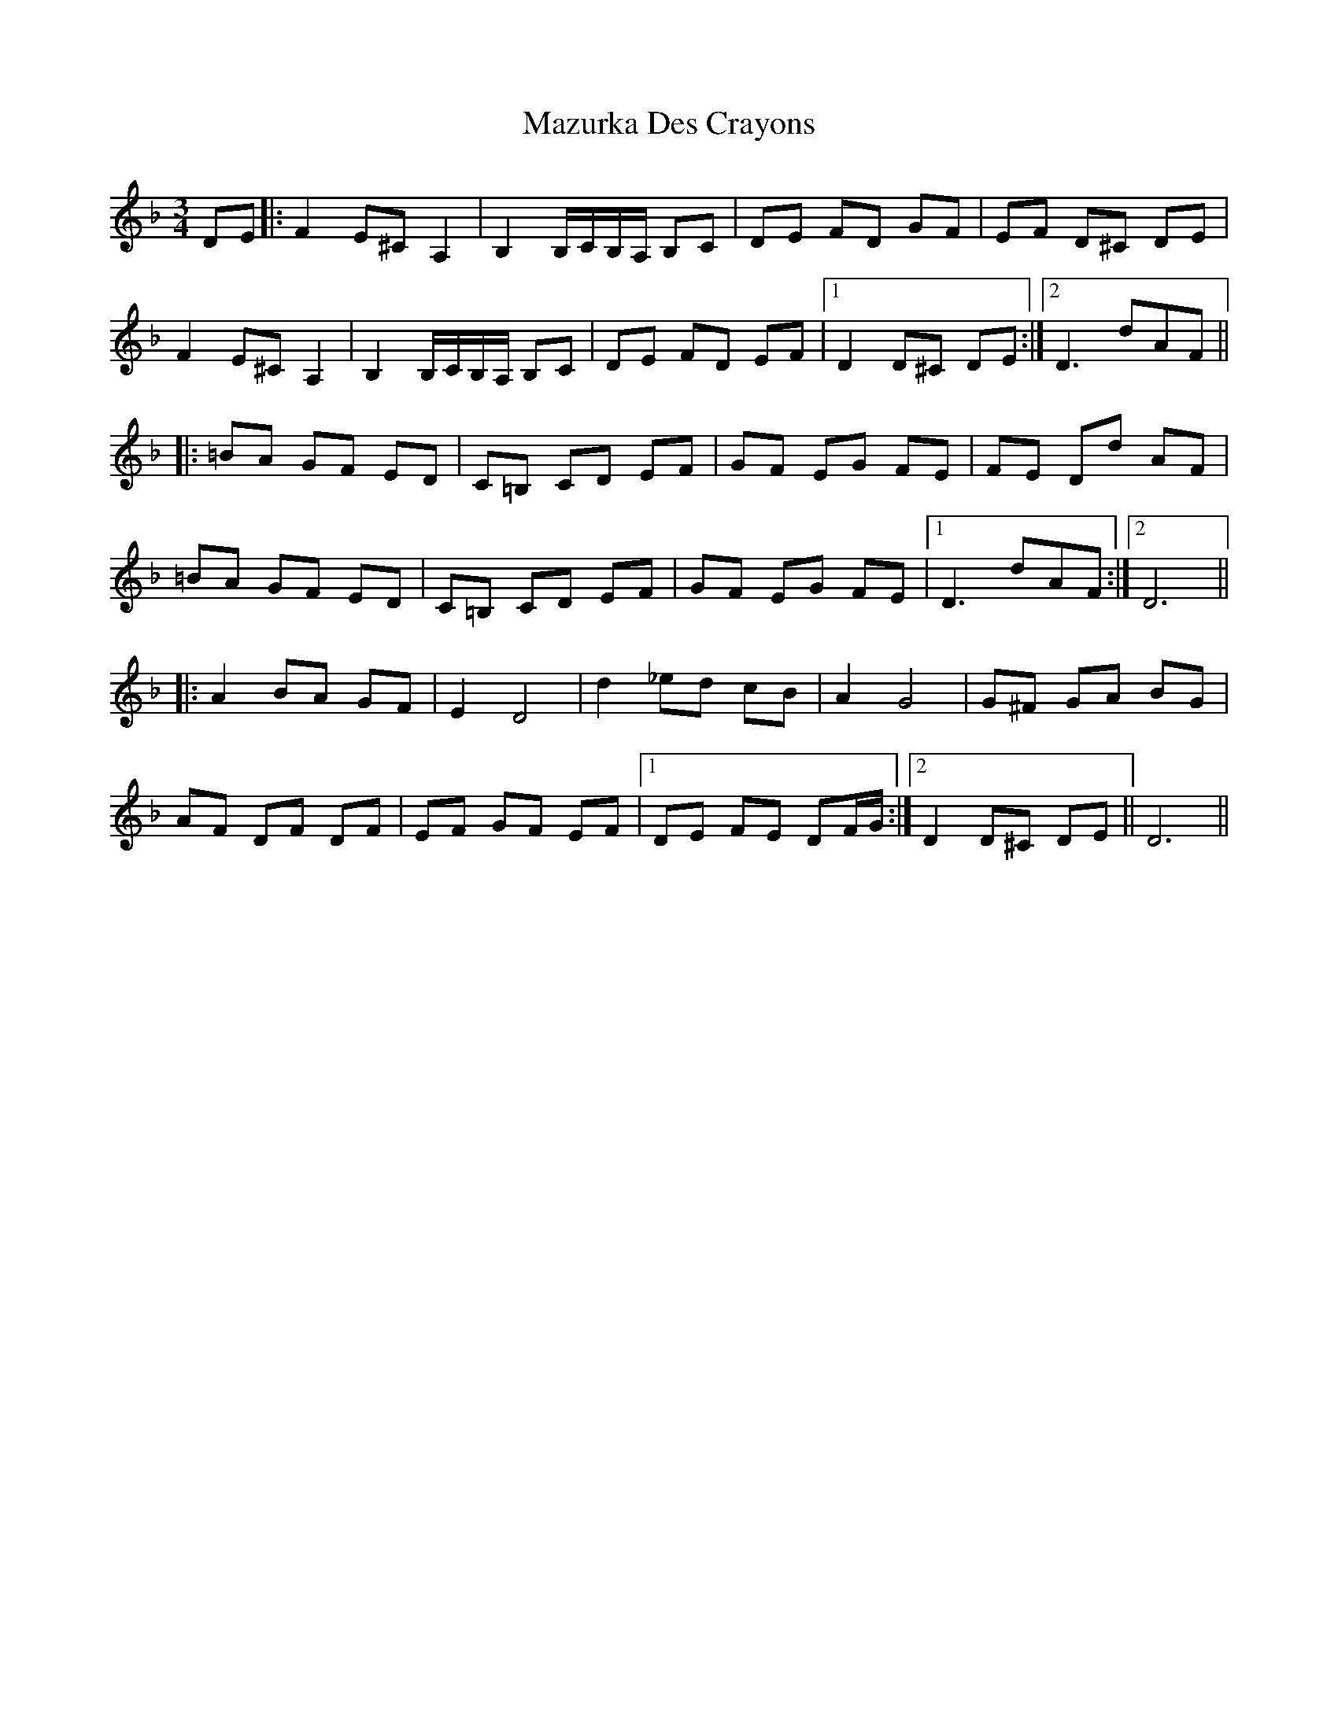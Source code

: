 X: 26019
T: Mazurka Des Crayons
R: mazurka
M: 3/4
K: Dminor
DE|:F2 E^C A,2|B,2 B,/C/B,/A,/ B,C|DE FD GF|EF D^C DE|
F2 E^C A,2|B,2 B,/C/B,/A,/ B,C|DE FD EF|1 D2 D^C DE:|2 D3 dAF||
|:=BA GF ED|C=B, CD EF|GF EG FE|FE Dd AF|
=BA GF ED|C=B, CD EF|GF EG FE|1 D3 dAF:|2 D6||
|:A2 BA GF|E2 D4|d2 _ed cB|A2 G4|G^F GA BG|
AF DF DF|EF GF EF|1 DE FE DF/G/:|2 D2 D^C DE||D6||

